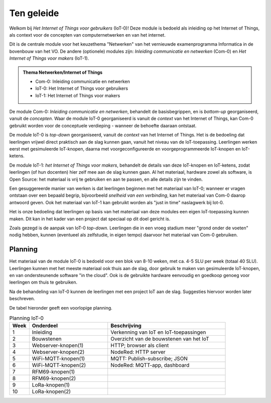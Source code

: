 ***********
Ten geleide
***********

Welkom bij *Het Internet of Things voor gebruikers* (IoT-0)!
Deze module is bedoeld als inleiding op het Internet of Things,
als context voor de concepten van computernetwerken en van het internet.

Dit is de centrale module voor het keuzethema "Netwerken"
van het vernieuwde examenprogramma Informatica in de bovenbouw van het VO.
De andere (optionele) modules zijn: *Inleiding communicatie en netwerken* (Com-0)
en *Het Internet of Things voor makers* (IoT-1).

.. admonition:: Thema Netwerken/Internet of Things

  * Com-0: Inleiding communicatie en netwerken
  * IoT-0: Het Internet of Things voor gebruikers
  * IoT-1: Het Internet of Things voor makers

De module Com-0: *Inleiding communicatie en netwerken*, behandelt de basisbegrippen,
en is *bottom-up* georganiseerd, vanuit de *concepten*.
Waar de module IoT-0 georganiseerd is vanuit de *context* van het Internet of Things,
kan Com-0 gebruikt worden voor de conceptuele verdieping - wanneer de behoefte daaraan ontstaat.

De module IoT-0 is *top-down* georganiseerd, vanuit de *context* van het Internet of Things.
Het is de bedoeling dat leerlingen vrijwel direct praktisch aan de slag kunnen gaan,
vanuit het niveau van de IoT-toepassing.
Leerlingen werken eerst met gesimuleerde IoT-knopen,
daarna met voorgeconfigureerde en voorgeprogrammeerde IoT-knopen en IoT-ketens.

De module IoT-1: *het Internet of Things voor makers*, behandelt de details van deze IoT-knopen en IoT-ketens,
zodat leerlingen (of hun docenten) hier zelf mee aan de slag kunnen gaan.
Al het materiaal, hardware zowel als software, is Open Source:
het materiaal is vrij te gebruiken en aan te passen, en alle details zijn te vinden.

Een gesuggereerde manier van werken is dat leerlingen beginnen met het materiaal van IoT-0;
wanneer er vragen ontstaan over een bepaald begrip, bijvoorbeeld *snelheid van een verbinding*,
kan het materiaal van Com-0 daarop antwoord geven.
Ook het materiaal van IoT-1 kan gebruikt worden als "just in time" naslagwerk bij Iot-0.

Het is onze bedoeling dat leerlingen op basis van het materiaal van deze modules een eigen IoT-toepassing kunnen maken.
Dit kan in het kader van een project dat speciaal op dit doel gericht is.

Zoals gezegd is de aanpak van IoT-0 *top-down*.
Leerlingen die in een vroeg stadium meer "grond onder de voeten" nodig hebben,
kunnen (eventueel als zelfstudie, in eigen tempo) daarvoor het materiaal van Com-0 gebruiken.

.. todo::

  * voor leerlingen van alle profielen
  * onderscheid HAVO-VWO?

Planning
========

Het materiaal van de module IoT-0 is bedoeld voor een blok van 8-10 weken,
met ca. 4-5 SLU per week (totaal 40 SLU).
Leerlingen kunnen met het meeste materiaal ook thuis aan de slag,
door gebruik te maken van gesimuleerde IoT-knopen,
en van ondersteunende software "in the cloud".
Ook is de gebruikte hardware eenvoudig en goedkoop genoeg voor leerlingen om thuis te gebruiken.

Na de behandeling van IoT-0 kunnen de leerlingen met een project IoT aan de slag.
Suggesties hiervoor worden later beschreven.

De tabel hieronder geeft een voorlopige planning.

.. csv-table:: Planning IoT-0
   :header: "Week", "Onderdeel", "Beschrijving"
   :widths: 5, 20, 30

   1, "Inleiding", "Verkenning van IoT en IoT-toepassingen"
   2, "Bouwstenen", "Overzicht van de bouwstenen van het IoT"
   3, "Webserver-knopen(1)", "HTTP; browser als client"
   4, "Webserver-knopen(2)", "NodeRed: HTTP server"
   5, "WiFi-MQTT-knopen(1)", "MQTT: Publish-subscribe; JSON"
   6, "WiFi-MQTT-knopen(2)", "NodeRed: MQTT-app, dashboard"
   7, "RFM69-knopen(1)", ""
   8, "RFM69-knopen(2)", ""
   9, "LoRa-knopen(1)", ""
   10, "LoRa-knopen(2)", ""
